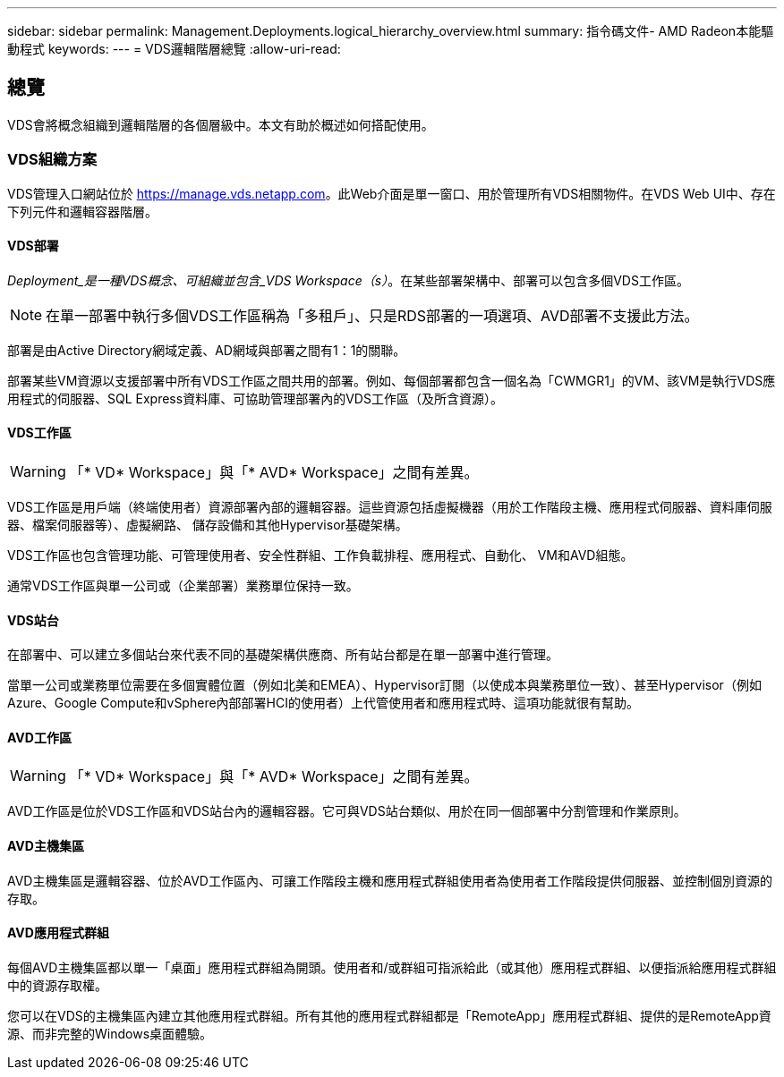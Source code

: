 ---
sidebar: sidebar 
permalink: Management.Deployments.logical_hierarchy_overview.html 
summary: 指令碼文件- AMD Radeon本能驅動程式 
keywords:  
---
= VDS邏輯階層總覽
:allow-uri-read: 




== 總覽

VDS會將概念組織到邏輯階層的各個層級中。本文有助於概述如何搭配使用。



=== VDS組織方案

VDS管理入口網站位於 https://manage.vds.netapp.com[]。此Web介面是單一窗口、用於管理所有VDS相關物件。在VDS Web UI中、存在下列元件和邏輯容器階層。



==== VDS部署

_Deployment_是一種VDS概念、可組織並包含_VDS Workspace（s）_。在某些部署架構中、部署可以包含多個VDS工作區。


NOTE: 在單一部署中執行多個VDS工作區稱為「多租戶」、只是RDS部署的一項選項、AVD部署不支援此方法。

部署是由Active Directory網域定義、AD網域與部署之間有1：1的關聯。

部署某些VM資源以支援部署中所有VDS工作區之間共用的部署。例如、每個部署都包含一個名為「CWMGR1」的VM、該VM是執行VDS應用程式的伺服器、SQL Express資料庫、可協助管理部署內的VDS工作區（及所含資源）。



==== VDS工作區


WARNING: 「* VD* Workspace」與「* AVD* Workspace」之間有差異。

VDS工作區是用戶端（終端使用者）資源部署內部的邏輯容器。這些資源包括虛擬機器（用於工作階段主機、應用程式伺服器、資料庫伺服器、檔案伺服器等）、虛擬網路、 儲存設備和其他Hypervisor基礎架構。

VDS工作區也包含管理功能、可管理使用者、安全性群組、工作負載排程、應用程式、自動化、 VM和AVD組態。

通常VDS工作區與單一公司或（企業部署）業務單位保持一致。



==== VDS站台

在部署中、可以建立多個站台來代表不同的基礎架構供應商、所有站台都是在單一部署中進行管理。

當單一公司或業務單位需要在多個實體位置（例如北美和EMEA）、Hypervisor訂閱（以使成本與業務單位一致）、甚至Hypervisor（例如Azure、Google Compute和vSphere內部部署HCI的使用者）上代管使用者和應用程式時、這項功能就很有幫助。



==== AVD工作區


WARNING: 「* VD* Workspace」與「* AVD* Workspace」之間有差異。

AVD工作區是位於VDS工作區和VDS站台內的邏輯容器。它可與VDS站台類似、用於在同一個部署中分割管理和作業原則。



==== AVD主機集區

AVD主機集區是邏輯容器、位於AVD工作區內、可讓工作階段主機和應用程式群組使用者為使用者工作階段提供伺服器、並控制個別資源的存取。



==== AVD應用程式群組

每個AVD主機集區都以單一「桌面」應用程式群組為開頭。使用者和/或群組可指派給此（或其他）應用程式群組、以便指派給應用程式群組中的資源存取權。

您可以在VDS的主機集區內建立其他應用程式群組。所有其他的應用程式群組都是「RemoteApp」應用程式群組、提供的是RemoteApp資源、而非完整的Windows桌面體驗。
